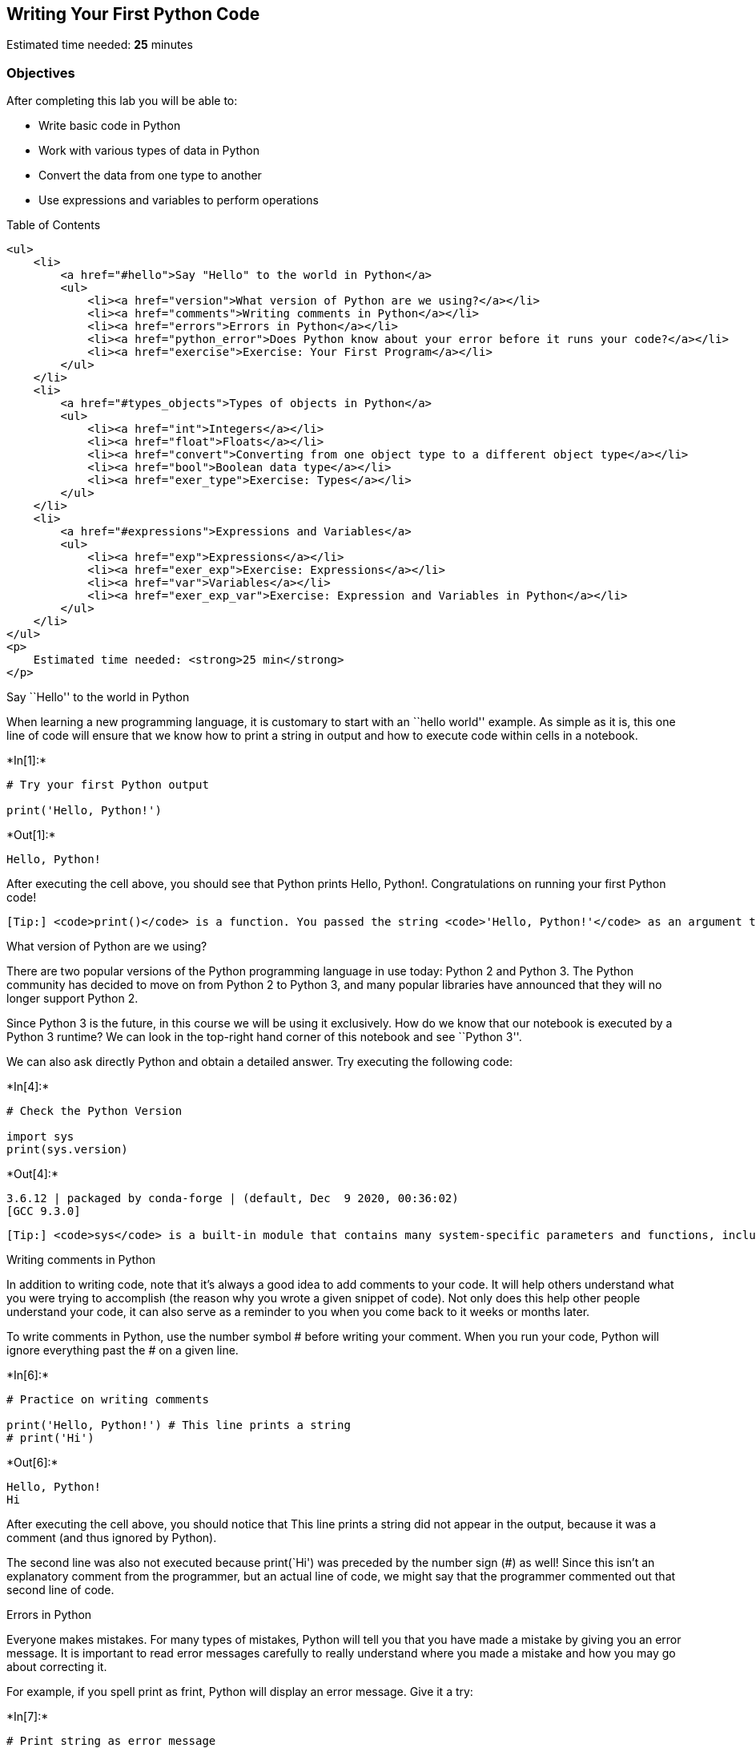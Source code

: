 == Writing Your First Python Code

Estimated time needed: *25* minutes

=== Objectives

After completing this lab you will be able to:

* Write basic code in Python
* Work with various types of data in Python
* Convert the data from one type to another
* Use expressions and variables to perform operations

Table of Contents

....
<ul>
    <li>
        <a href="#hello">Say "Hello" to the world in Python</a>
        <ul>
            <li><a href="version">What version of Python are we using?</a></li>
            <li><a href="comments">Writing comments in Python</a></li>
            <li><a href="errors">Errors in Python</a></li>
            <li><a href="python_error">Does Python know about your error before it runs your code?</a></li>
            <li><a href="exercise">Exercise: Your First Program</a></li>
        </ul>
    </li>
    <li>
        <a href="#types_objects">Types of objects in Python</a>
        <ul>
            <li><a href="int">Integers</a></li>
            <li><a href="float">Floats</a></li>
            <li><a href="convert">Converting from one object type to a different object type</a></li>
            <li><a href="bool">Boolean data type</a></li>
            <li><a href="exer_type">Exercise: Types</a></li>
        </ul>
    </li>
    <li>
        <a href="#expressions">Expressions and Variables</a>
        <ul>
            <li><a href="exp">Expressions</a></li>
            <li><a href="exer_exp">Exercise: Expressions</a></li>
            <li><a href="var">Variables</a></li>
            <li><a href="exer_exp_var">Exercise: Expression and Variables in Python</a></li>
        </ul>
    </li>
</ul>
<p>
    Estimated time needed: <strong>25 min</strong>
</p>
....

Say ``Hello'' to the world in Python

When learning a new programming language, it is customary to start with
an ``hello world'' example. As simple as it is, this one line of code
will ensure that we know how to print a string in output and how to
execute code within cells in a notebook.




+*In[1]:*+
[source, ipython3]
----
# Try your first Python output

print('Hello, Python!')
----


+*Out[1]:*+
----
Hello, Python!
----

After executing the cell above, you should see that Python prints Hello,
Python!. Congratulations on running your first Python code!

....
[Tip:] <code>print()</code> is a function. You passed the string <code>'Hello, Python!'</code> as an argument to instruct Python on what to print.
....

What version of Python are we using?

There are two popular versions of the Python programming language in use
today: Python 2 and Python 3. The Python community has decided to move
on from Python 2 to Python 3, and many popular libraries have announced
that they will no longer support Python 2.

Since Python 3 is the future, in this course we will be using it
exclusively. How do we know that our notebook is executed by a Python 3
runtime? We can look in the top-right hand corner of this notebook and
see ``Python 3''.

We can also ask directly Python and obtain a detailed answer. Try
executing the following code:


+*In[4]:*+
[source, ipython3]
----
# Check the Python Version

import sys
print(sys.version)
----


+*Out[4]:*+
----
3.6.12 | packaged by conda-forge | (default, Dec  9 2020, 00:36:02) 
[GCC 9.3.0]
----

....
[Tip:] <code>sys</code> is a built-in module that contains many system-specific parameters and functions, including the Python version in use. Before using it, we must explictly <code>import</code> it.
....

Writing comments in Python

In addition to writing code, note that it’s always a good idea to add
comments to your code. It will help others understand what you were
trying to accomplish (the reason why you wrote a given snippet of code).
Not only does this help other people understand your code, it can also
serve as a reminder to you when you come back to it weeks or months
later.

To write comments in Python, use the number symbol # before writing your
comment. When you run your code, Python will ignore everything past the
# on a given line.


+*In[6]:*+
[source, ipython3]
----
# Practice on writing comments

print('Hello, Python!') # This line prints a string
# print('Hi')
----


+*Out[6]:*+
----
Hello, Python!
Hi
----

After executing the cell above, you should notice that This line prints
a string did not appear in the output, because it was a comment (and
thus ignored by Python).

The second line was also not executed because print(`Hi') was preceded
by the number sign (#) as well! Since this isn’t an explanatory comment
from the programmer, but an actual line of code, we might say that the
programmer commented out that second line of code.

Errors in Python

Everyone makes mistakes. For many types of mistakes, Python will tell
you that you have made a mistake by giving you an error message. It is
important to read error messages carefully to really understand where
you made a mistake and how you may go about correcting it.

For example, if you spell print as frint, Python will display an error
message. Give it a try:


+*In[7]:*+
[source, ipython3]
----
# Print string as error message

frint("Hello, Python!")
----


+*Out[7]:*+
----

    ---------------------------------------------------------------------------

    NameError                                 Traceback (most recent call last)

    <ipython-input-7-313a1769a8a5> in <module>
          1 # Print string as error message
          2 
    ----> 3 frint("Hello, Python!")
    

    NameError: name 'frint' is not defined

----

The error message tells you:

where the error occurred (more useful in large notebook cells or
scripts), and

what kind of error it was (NameError)

Here, Python attempted to run the function frint, but could not
determine what frint is since it’s not a built-in function and it has
not been previously defined by us either.

You’ll notice that if we make a different type of mistake, by forgetting
to close the string, we’ll obtain a different error (i.e., a
SyntaxError). Try it below:


+*In[8]:*+
[source, ipython3]
----
# Try to see build in error message

print("Hello, Python!)
----


+*Out[8]:*+
----

      File "<ipython-input-8-63a21a726720>", line 3
        print("Hello, Python!)
                              ^
    SyntaxError: EOL while scanning string literal


----

Does Python know about your error before it runs your code?

Python is what is called an interpreted language. Compiled languages
examine your entire program at compile time, and are able to warn you
about a whole class of errors prior to execution. In contrast, Python
interprets your script line by line as it executes it. Python will stop
executing the entire program when it encounters an error (unless the
error is expected and handled by the programmer, a more advanced subject
that we’ll cover later on in this course).

Try to run the code in the cell below and see what happens:


+*In[9]:*+
[source, ipython3]
----
# Print string and error to see the running order

print("This will be printed")
frint("This will cause an error")
print("This will NOT be printed")
----


+*Out[9]:*+
----
This will be printed


    ---------------------------------------------------------------------------

    NameError                                 Traceback (most recent call last)

    <ipython-input-9-af59af1b345d> in <module>
          2 
          3 print("This will be printed")
    ----> 4 frint("This will cause an error")
          5 print("This will NOT be printed")


    NameError: name 'frint' is not defined

----

Exercise: Your First Program

Generations of programmers have started their coding careers by simply
printing ``Hello, world!''. You will be following in their footsteps.

In the code cell below, use the print() function to print out the
phrase: Hello, world!


+*In[10]:*+
[source, ipython3]
----
print("Hello World")
----


+*Out[10]:*+
----
Hello World
----

Click here for the solution

[source,python]
----
print("Hello, world!")
----

Now, let’s enhance your code with a comment. In the code cell below,
print out the phrase: Hello, world! and comment it with the phrase Print
the traditional hello world all in one line of code.


+*In[11]:*+
[source, ipython3]
----
print("Hello World") # Print the traditional hello world

----


+*Out[11]:*+
----
Hello World
----

Click here for the solution

[source,python]
----
print("Hello, world!") # Print the traditional hello world
----



Types of objects in Python

Python is an object-oriented language. There are many different types of
objects in Python. Let’s start with the most common object types:
strings, integers and floats. Anytime you write words (text) in Python,
you’re using character strings (strings for short). The most common
numbers, on the other hand, are integers (e.g. -1, 0, 100) and floats,
which represent real numbers (e.g. 3.14, -42.0).



The following code cells contain some examples.


+*In[12]:*+
[source, ipython3]
----
# Integer

11
----


+*Out[12]:*+
----11----


+*In[ ]:*+
[source, ipython3]
----
# Float

2.14
----


+*In[ ]:*+
[source, ipython3]
----
# String

"Hello, Python 101!"
----

You can get Python to tell you the type of an expression by using the
built-in type() function. You’ll notice that Python refers to integers
as int, floats as float, and character strings as str.


+*In[13]:*+
[source, ipython3]
----
# Type of 12

type(12)
----


+*Out[13]:*+
----int----


+*In[14]:*+
[source, ipython3]
----
# Type of 2.14

type(2.14)
----


+*Out[14]:*+
----float----


+*In[15]:*+
[source, ipython3]
----
# Type of "Hello, Python 101!"

type("Hello, Python 101!")
----


+*Out[15]:*+
----str----

In the code cell below, use the type() function to check the object type
of 12.0.


+*In[16]:*+
[source, ipython3]
----
# Write your code below. Don't forget to press Shift+Enter to execute the cell
type(12.0)


----


+*Out[16]:*+
----float----

Click here for the solution

[source,python]
----
type(12.0)
----

Integers

Here are some examples of integers. Integers can be negative or positive
numbers:



We can verify this is the case by using, you guessed it, the type()
function:


+*In[17]:*+
[source, ipython3]
----
# Print the type of -1

type(-1)
----


+*Out[17]:*+
----int----


+*In[18]:*+
[source, ipython3]
----
# Print the type of 4

type(4)
----


+*Out[18]:*+
----int----


+*In[19]:*+
[source, ipython3]
----
# Print the type of 0

type(0)
----


+*Out[19]:*+
----int----

Floats

Floats represent real numbers; they are a superset of integer numbers
but also include ``numbers with decimals''. There are some limitations
when it comes to machines representing real numbers, but floating point
numbers are a good representation in most cases. You can learn more
about the specifics of floats for your runtime environment, by checking
the value of sys.float_info. This will also tell you what’s the largest
and smallest number that can be represented with them.

Once again, can test some examples with the type() function:


+*In[20]:*+
[source, ipython3]
----
# Print the type of 1.0

type(1.0) # Notice that 1 is an int, and 1.0 is a float
----


+*Out[20]:*+
----float----


+*In[ ]:*+
[source, ipython3]
----
# Print the type of 0.5

type(0.5)
----


+*In[ ]:*+
[source, ipython3]
----
# Print the type of 0.56

type(0.56)
----


+*In[ ]:*+
[source, ipython3]
----
# System settings about float type

sys.float_info
----

Converting from one object type to a different object type

You can change the type of the object in Python; this is called
typecasting. For example, you can convert an integer into a float
(e.g. 2 to 2.0).

Let’s try it:


+*In[21]:*+
[source, ipython3]
----
# Verify that this is an integer

type(2)
----


+*Out[21]:*+
----int----

Converting integers to floats

Let’s cast integer 2 to float:


+*In[22]:*+
[source, ipython3]
----
# Convert 2 to a float

float(2)
----


+*Out[22]:*+
----2.0----


+*In[23]:*+
[source, ipython3]
----
# Convert integer 2 to a float and check its type

type(float(2))
----


+*Out[23]:*+
----float----

When we convert an integer into a float, we don’t really change the
value (i.e., the significand) of the number. However, if we cast a float
into an integer, we could potentially lose some information. For
example, if we cast the float 1.1 to integer we will get 1 and lose the
decimal information (i.e., 0.1):


+*In[ ]:*+
[source, ipython3]
----
# Casting 1.1 to integer will result in loss of information

int(1.1)
----

Converting from strings to integers or floats

Sometimes, we can have a string that contains a number within it. If
this is the case, we can cast that string that represents a number into
an integer using int():


+*In[ ]:*+
[source, ipython3]
----
# Convert a string into an integer

int('1')
----

But if you try to do so with a string that is not a perfect match for a
number, you’ll get an error. Try the following:


+*In[24]:*+
[source, ipython3]
----
# Convert a string into an integer with error

int('1 or 2 people')
----


+*Out[24]:*+
----

    ---------------------------------------------------------------------------

    ValueError                                Traceback (most recent call last)

    <ipython-input-24-b78145d165c7> in <module>
          1 # Convert a string into an integer with error
          2 
    ----> 3 int('1 or 2 people')
    

    ValueError: invalid literal for int() with base 10: '1 or 2 people'

----

You can also convert strings containing floating point numbers into
float objects:


+*In[ ]:*+
[source, ipython3]
----
# Convert the string "1.2" into a float

float('1.2')
----

....
[Tip:] Note that strings can be represented with single quotes (<code>'1.2'</code>) or double quotes (<code>"1.2"</code>), but you can't mix both (e.g., <code>"1.2'</code>).
....

Converting numbers to strings

If we can convert strings to numbers, it is only natural to assume that
we can convert numbers to strings, right?


+*In[25]:*+
[source, ipython3]
----
# Convert an integer to a string

str(1)

----


+*Out[25]:*+
----'1'----

And there is no reason why we shouldn’t be able to make floats into
strings as well:


+*In[ ]:*+
[source, ipython3]
----
# Convert a float to a string

str(1.2)
----

Boolean data type

Boolean is another important type in Python. An object of type Boolean
can take on one of two values: True or False:


+*In[26]:*+
[source, ipython3]
----
# Value true

True
----


+*Out[26]:*+
----True----

Notice that the value True has an uppercase ``T''. The same is true for
False (i.e. you must use the uppercase ``F'').


+*In[ ]:*+
[source, ipython3]
----
# Value false

False
----

When you ask Python to display the type of a boolean object it will show
bool which stands for boolean:


+*In[27]:*+
[source, ipython3]
----
# Type of True

type(True)
----


+*Out[27]:*+
----bool----


+*In[ ]:*+
[source, ipython3]
----
# Type of False

type(False)
----

We can cast boolean objects to other data types. If we cast a boolean
with a value of True to an integer or float we will get a one. If we
cast a boolean with a value of False to an integer or float we will get
a zero. Similarly, if we cast a 1 to a Boolean, you get a True. And if
we cast a 0 to a Boolean we will get a False. Let’s give it a try:


+*In[29]:*+
[source, ipython3]
----
# Convert True to int

float(True)
----


+*Out[29]:*+
----1.0----


+*In[ ]:*+
[source, ipython3]
----
# Convert 1 to boolean

bool(1)
----


+*In[ ]:*+
[source, ipython3]
----
# Convert 0 to boolean

bool(0)
----


+*In[ ]:*+
[source, ipython3]
----
# Convert True to float

float(True)
----

Exercise: Types

What is the data type of the result of: 6 / 2?


+*In[32]:*+
[source, ipython3]
----
# Write your code below. Don't forget to press Shift+Enter to execute the cell
type(6/2)

----


+*Out[32]:*+
----float----

Click here for the solution

[source,python]
----
type(6/2) # float
----

What is the type of the result of: 6 // 2? (Note the double slash //.)


+*In[33]:*+
[source, ipython3]
----
# Write your code below. Don't forget to press Shift+Enter to execute the cell
type(6//2)
----


+*Out[33]:*+
----int----

Click here for the solution

[source,python]
----
type(6//2) # int, as the double slashes stand for integer division 
----



Expression and Variables

Expressions

Expressions in Python can include operations among compatible types
(e.g., integers and floats). For example, basic arithmetic operations
like adding multiple numbers:


+*In[ ]:*+
[source, ipython3]
----
# Addition operation expression

43 + 60 + 16 + 41
----

We can perform subtraction operations using the minus operator. In this
case the result is a negative number:


+*In[ ]:*+
[source, ipython3]
----
# Subtraction operation expression

50 - 60
----

We can do multiplication using an asterisk:


+*In[ ]:*+
[source, ipython3]
----
# Multiplication operation expression

5 * 5
----

We can also perform division with the forward slash:


+*In[ ]:*+
[source, ipython3]
----
# Division operation expression

25 / 5
----


+*In[ ]:*+
[source, ipython3]
----
# Division operation expression

25 / 6
----

As seen in the quiz above, we can use the double slash for integer
division, where the result is rounded to the nearest integer:


+*In[ ]:*+
[source, ipython3]
----
# Integer division operation expression

25 // 5
----


+*In[ ]:*+
[source, ipython3]
----
# Integer division operation expression

25 // 6
----

Exercise: Expression

Let’s write an expression that calculates how many hours there are in
160 minutes:


+*In[34]:*+
[source, ipython3]
----
# Write your code below. Don't forget to press Shift+Enter to execute the cell
160/60


----


+*Out[34]:*+
----2.6666666666666665----

Click here for the solution

[source,python]
----
160/60 

# Or 

160//60
----

Python follows well accepted mathematical conventions when evaluating
mathematical expressions. In the following example, Python adds 30 to
the result of the multiplication (i.e., 120).


+*In[ ]:*+
[source, ipython3]
----
# Mathematical expression

30 + 2 * 60
----

And just like mathematics, expressions enclosed in parentheses have
priority. So the following multiplies 32 by 60.


+*In[ ]:*+
[source, ipython3]
----
# Mathematical expression

(30 + 2) * 60
----

Variables

Just like with most programming languages, we can store values in
variables, so we can use them later on. For example:


+*In[ ]:*+
[source, ipython3]
----
# Store value into variable

x = 43 + 60 + 16 + 41
----

To see the value of x in a Notebook, we can simply place it on the last
line of a cell:


+*In[ ]:*+
[source, ipython3]
----
# Print out the value in variable

x
----

We can also perform operations on x and save the result to a new
variable:


+*In[ ]:*+
[source, ipython3]
----
# Use another variable to store the result of the operation between variable and value

y = x / 60
y
----

If we save a value to an existing variable, the new value will overwrite
the previous value:


+*In[ ]:*+
[source, ipython3]
----
# Overwrite variable with new value

x = x / 60
x
----

It’s a good practice to use meaningful variable names, so you and others
can read the code and understand it more easily:


+*In[ ]:*+
[source, ipython3]
----
# Name the variables meaningfully

total_min = 43 + 42 + 57 # Total length of albums in minutes
total_min
----


+*In[ ]:*+
[source, ipython3]
----
# Name the variables meaningfully

total_hours = total_min / 60 # Total length of albums in hours 
total_hours
----

In the cells above we added the length of three albums in minutes and
stored it in total_min. We then divided it by 60 to calculate total
length total_hours in hours. You can also do it all at once in a single
expression, as long as you use parenthesis to add the albums length
before you divide, as shown below.


+*In[ ]:*+
[source, ipython3]
----
# Complicate expression

total_hours = (43 + 42 + 57) / 60  # Total hours in a single expression
total_hours
----

If you’d rather have total hours as an integer, you can of course
replace the floating point division with integer division (i.e., //).

Exercise: Expression and Variables in Python

What is the value of x where x = 3 + 2 * 2


+*In[35]:*+
[source, ipython3]
----
# Write your code below. Don't forget to press Shift+Enter to execute the cell
x=3+2*2
print(x)
----


+*Out[35]:*+
----
7
----

Click here for the solution

[source,python]
----
7
----

What is the value of y where y = (3 + 2) * 2?


+*In[37]:*+
[source, ipython3]
----
# Write your code below. Don't forget to press Shift+Enter to execute the cell
y = (3 + 2) * 2
print(y)
----


+*Out[37]:*+
----
10
----

Click here for the solution

[source,python]
----
10
----

What is the value of z where z = x + y?


+*In[ ]:*+
[source, ipython3]
----
# Write your code below. Don't forget to press Shift+Enter to execute the cell

----

Click here for the solution

[source,python]
----
17
----

The last exercise!

Congratulations, you have completed your first lesson and hands-on lab
in Python. However, there is one more thing you need to do. The Data
Science community encourages sharing work. The best way to share and
showcase your work is to share it on GitHub. By sharing your notebook on
GitHub you are not only building your reputation with fellow data
scientists, but you can also show it off when applying for a job. Even
though this was your first piece of work, it is never too early to start
building good habits. So, please read and follow this article to learn
how to share your work.

Get IBM Watson Studio free of charge!

....
<p><a href="https://cloud.ibm.com/catalog/services/watson-studio"><img src="https://s3-api.us-geo.objectstorage.softlayer.net/cf-courses-data/CognitiveClass/PY0101EN/Ad/BottomAd.png" width="750" align="center"></a></p>
....

== Author

Joseph Santarcangelo

== Other contributors

Mavis Zhou

== Change Log

[cols=",,,",options="header",]
|===
|Date (YYYY-MM-DD) |Version |Changed By |Change Description
|2020-08-26 |2.0 |Lavanya |Moved lab to course repo in GitLab
| | | |
| | | |
|===

##

© IBM Corporation 2020. All rights reserved.
